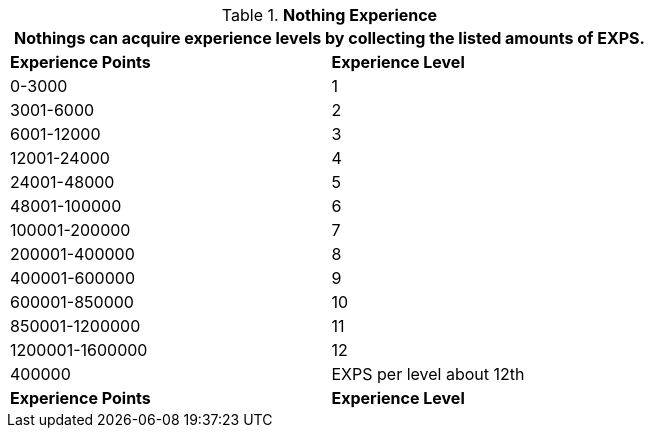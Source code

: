 // Table 8.15 Nothing Experience
.*Nothing Experience*
[width="75%",cols="2*^",frame="all", stripes="even"]
|===
2+<|Nothings can acquire experience levels by collecting the listed amounts of EXPS.

s|Experience Points
s|Experience Level

|0-3000
|1

|3001-6000
|2

|6001-12000
|3

|12001-24000
|4

|24001-48000
|5

|48001-100000
|6

|100001-200000
|7

|200001-400000
|8

|400001-600000
|9

|600001-850000
|10

|850001-1200000
|11

|1200001-1600000
|12

|400000
|EXPS per level about 12th

s|Experience Points
s|Experience Level
|===
